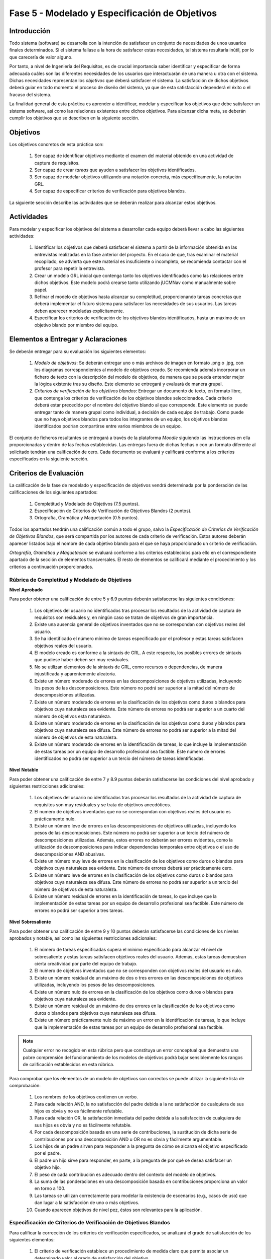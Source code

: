 ================================================
Fase 5 - Modelado y Especificación de Objetivos
================================================

Introducción
=============

Todo sistema (software) se desarrolla con la intención de satisfacer un conjunto de necesidades de unos usuarios finales determinados. Si el sistema fallase a la hora de satisfacer estas necesidades, tal sistema resultaría inútil, por lo que carecería de valor alguno.

Por tanto, a nivel de Ingeniería del Requisitos, es de crucial importancia saber identificar y especificar de forma adecuada cuáles son las diferentes necesidades de los usuarios que interactuarán de una manera u otra con el sistema. Dichas necesidades representan los *objetivos* que deberá satisfacer el sistema. La satisfacción de dichos objetivos deberá guiar en todo momento el proceso de diseño del sistema, ya que de esta satisfacción dependerá el éxito o el fracaso del sistema.

.. Estos objetivos suelen conformar una compleja e intrincada red de relaciones. Estas relaciones indican, entre otras cuestiones, cómo los objetivos de alto nivel se descomponen en una serie de objetivos de bajo nivel, o cómo un determinado objetivo influye o afecta a otros objetivos del sistema.

La finalidad general de esta práctica es aprender a identificar, modelar y especificar los objetivos que debe satisfacer un sistema software, así como las relaciones existentes entre dichos objetivos. Para alcanzar dicha meta, se deberán cumplir los objetivos que se describen en la siguiente sección.

Objetivos
==========

Los objetivos concretos de esta práctica son:

  #. Ser capaz de identificar objetivos mediante el examen del material obtenido en una actividad de captura de requisitos.
  #. Ser capaz de crear *tareas* que ayuden a satisfacer los objetivos identificados.
  #. Ser capaz de modelar objetivos utilizando una notación concreta, más específicamente, la notación GRL.
  #. Ser capaz de especificar criterios de verificación para objetivos blandos. 

.. #. Ser capaz de utilizar la herramienta `jUCMNav <http://jucmnav.softwareengineering.ca/foswiki/ProjetSEG>`_ para la creación de modelos de objetivos.
..  #. Ser capaz de especificar objetivos en lenguaje natural mediante plantillas estandarizadas.
  
La siguiente sección describe las actividades que se deberán realizar para alcanzar estos objetivos.

Actividades
============

Para modelar y especificar los objetivos del sistema a desarrollar cada equipo deberá llevar a cabo las siguientes actividades:

  #. Identificar los objetivos que deberá satisfacer el sistema a partir de la información obtenida en las entrevistas realizadas en la fase anterior del proyecto. En el caso de que, tras examinar el material recopilado, se advierta que este material es insuficiente o incompleto, se recomienda contactar con el profesor para repetir la entrevista. 
  #. Crear un modelo GRL inicial que contenga tanto los objetivos identificados como las relaciones entre dichos objetivos. Este modelo podrá crearse tanto utilizando jUCMNav como manualmente sobre papel. 
  #. Refinar el modelo de objetivos hasta alcanzar su completitud, proporcionando tareas concretas que deberá implementar el futuro sistema para satisfacer las necesidades de sus usuarios. Las tareas deben aparecer modeladas explícitamente. 
  #. Especificar los criterios de verificación de los objetivos blandos identificados, hasta un máximo de un objetivo blando por miembro del equipo. 

..  #. Especificar un objetivo del nivel cielo utilizando para ello las plantillas proporcionadas.
..  #. Por último, cada miembro del grupo deberá especificar, de manera individual, utilizando la correspondiente plantilla, un objetivo cometa o del nivel de mar.

.. Para la especificación de objetivos se proporciona:

..  #. :download:`Una plantilla para la especificación detallada de objetivos <src/objetivos/plantillaObjetivos.docx>`
..  #. :download:`Ejemplos de especificación de objetivos <src/objetivos/ejemploObjetivos.pdf>`

..   Para la especificación de valores de Kano de cada objetivo identificado se utilizará la clasificación y conjunto de valores proporcionados por la herramienta Scrumdesk, que es la herramienta que se utilizará en cuarto curso para la realización del proyecto integrado. Dicho clasificación está disponible en este `enlace <https://www.scrumdesk.com/how-to-kano-model-helps-in-agile-product-backlog-prioritization/>`_.

Elementos a Entregar y Aclaraciones
=======================================

Se deberán entregar para su evaluación los siguientes elementos:

  #. *Modelo de objetivos*: Se deberán entregar uno o más archivos de imagen en formato .png o .jpg, con los diagramas correspondientes al modelo de objetivos creado. Se recomienda además incorporar un fichero de texto con la descripción del modelo de objetivos, de manera que se pueda entender mejor la lógica existente tras su diseño. Este elemento se entregará y evaluará de manera grupal.
  #. *Criterios de verificación de los objetivos blandos*: Entregar un documento de texto, en formato libre, que contenga los criterios de verificación de los objetivos blandos seleccionados. Cada criterio deberá estar precedido por el nombre del objetivo blando al que corresponde. Este elemento se puede entregar tanto de manera grupal como individual, a decisión de cada equipo de trabajo. Como puede que no haya objetivos blandos para todos los integrantes de un equipo, los objetivos blandos identificados podrían compartirse entre varios miembros de un equipo. 

..  #. *Plantillas de especificación de objetivos*: Las plantillas de especificación de objetivos se entregarán en un único documento en formato .pdf. Dicho documento deberá contener la especificación de un objetivo del nivel cielo, y tantos objetivo del nivel cometa o mar como alumnos tenga el grupo. Además, la autoría de cada objetivo del nivel cometa o mar debe estar claramente identificada.

El conjunto de ficheros resultantes se entregará a través de la plataforma *Moodle* siguiendo las instrucciones en ella proporcionadas y dentro de las fechas establecidas. Las entregas fuera de dichas fechas o con un formato diferente al solicitado tendrán una calificación de cero. Cada documento se evaluará y calificará conforme a los criterios especificados en la siguiente sección.

Criterios de Evaluación
=========================

La calificación de la fase de modelado y especificación de objetivos vendrá determinada por la ponderación de las calificaciones de los siguientes apartados:

  #. Completitud y Modelado de Objetivos (7.5 puntos).
  #. Especificación de Criterios de Verificación de Objetivos Blandos (2 puntos).
  #. Ortografía, Gramática y Maquetación (0.5 puntos).

..  #. Especificación de Objetivos de Nivel Cielo (1 punto)
..  #. Especificación de Objetivos de Nivel Cometa o Mar (1.5 puntos)

Todos los apartados tendrán una calificación común a todo el grupo, salvo la *Especificación de Criterios de Verificación de Objetivos Blandos*, que será compartida por los autores de cada criterio de verificación. Estos autores deberán aparecer listados bajo el nombre de cada objetivo blando para el que se haya proporcionado un criterio de verificación.  

*Ortografía, Gramática y Maquetación* se evaluará conforme a los criterios establecidos para ello en el correspondiente apartado de la sección de elementos transversales. El resto de elementos se calificará mediante el procedimiento y los criterios a continuación proporcionados.

Rúbrica de Completitud y Modelado de Objetivos
------------------------------------------------

**Nivel Aprobado**

Para poder obtener una calificación de entre 5 y 6.9 puntos deberán satisfacerse las siguientes condiciones: 

  #. Los objetivos del usuario no identificados tras procesar los resultados de la actividad de captura de requisitos son residuales y, en ningún caso se tratan de objetivos de gran importancia.
  #. Existe una ausencia general de objetivos inventados que no se correspondan con objetivos reales del usuario.      
  #. Se ha identificado el número mínimo de tareas especificado por el profesor y estas tareas satisfacen objetivos reales del usuario. 
  #. El modelo creado es conforme a la sintaxis de GRL. A este respecto, los posibles errores de sintaxis que pudiese haber deben ser muy residuales.
  #. No se utilizan elementos de la sintaxis de GRL, como recursos o dependencias, de manera injustificada y aparentemente aleatoria.    
  #. Existe un número moderado de errores en las descomposiciones de objetivos utilizadas, incluyendo los pesos de las descomposiciones. Este número no podrá ser superior a la mitad del número de descomposiciones utilizadas.
  #. Existe un número moderado de errores en la clasificación de los objetivos como duros o blandos para objetivos cuya naturaleza sea evidente. Este número de errores no podrá ser superior a un cuarto del número de objetivos esta naturaleza.
  #. Existe un número moderado de errores en la clasificación de los objetivos como duros y blandos para objetivos cuya naturaleza sea difusa. Este número de errores no podrá ser superior a la mitad del número de objetivos de esta naturaleza.
  #. Existe un número moderado de errores en la identificación de tareas, lo que incluye la implementación de estas tareas por un equipo de desarrollo profesional sea factible. Este número de errores identificados no podrá ser superior a un tercio del número de tareas identificadas. 

**Nivel Notable**

Para poder obtener una calificación de entre 7 y 8.9 puntos deberán satisfacerse las condiciones del nivel aprobado y siguientes restricciones adicionales:

  #. Los objetivos del usuario no identificados tras procesar los resultados de la actividad de captura de requisitos son muy residuales y se trata de objetivos anecdóticos.
  #. El numero de objetivos inventados que no se correspondan con objetivos reales del usuario es prácticamente nulo.
  #. Existe un número leve de errores en las descomposiciones de objetivos utilizadas, incluyendo los pesos de las descomposiciones. Este número no podrá ser superior a un tercio del número de descomposiciones utilizadas. Además, estos errores no deberán ser errores evidentes, como la utilización de descomposiciones para indicar dependencias temporales entre objetivos o el uso de descomposiciones AND abusivas. 
  #. Existe un número muy leve de errores en la clasificación de los objetivos como duros o blandos para objetivos cuya naturaleza sea evidente. Este número de errores deberá ser prácticamente cero.
  #. Existe un número leve de errores en la clasificación de los objetivos como duros o blandos para objetivos cuya naturaleza sea difusa. Este número de errores no podrá ser superior a un tercio del número de objetivos de esta naturaleza.
  #. Existe un número residual de errores en la identificación de tareas, lo que incluye que la implementación de estas tareas por un equipo de desarrollo profesional sea factible. Este número de errores no podrá ser superior a tres tareas.

**Nivel Sobresaliente**

Para poder obtener una calificación de entre 9 y 10 puntos deberán satisfacerse las condiciones de los niveles aprobados y notable, así como las siguientes restricciones adicionales:

  #. El número de tareas especificadas supera el mínimo especificado para alcanzar el nivel de sobresaliente y estas tareas satisfacen objetivos reales del usuario. Además, estas tareas demuestran cierta creatividad por parte del equipo de trabajo.
  #. El numero de objetivos inventados que no se corresponden con objetivos reales del usuario es nulo.
  #. Existe un número residual de un máximo de dos o tres errores en las descomposiciones de objetivos utilizadas, incluyendo los pesos de las descomposiciones.
  #. Existe un número nulo de errores en la clasificación de los objetivos como duros o blandos para objetivos cuya naturaleza sea evidente.
  #. Existe un número residual de un máximo de dos errores en la clasificación de los objetivos como duros o blandos para objetivos cuya naturaleza sea difusa.
  #. Existe un número prácticamente nulo de máximo un error en la identificación de tareas, lo que incluye que la implementación de estas tareas por un equipo de desarrollo profesional sea factible.

.. note:: Cualquier error no recogido en esta rúbrica pero que constituya un error conceptual que demuestra una pobre comprensión del funcionamiento de los modelos de objetivos podrá bajar sensiblemente los rangos de calificación establecidos en esta rúbrica. 

Para comprobar que los elementos de un modelo de objetivos son correctos se puede utilizar la siguiente lista de comprobación:

  #. Los nombres de los objetivos contienen un verbo. 
  #. Para cada relación AND, la no satisfacción del padre debida a la no satisfacción de cualquiera de sus hijos es obvia y no es fácilmente refutable.
  #. Para cada relación OR, la satisfacción inmediata del padre debida a la satisfacción de cualquiera de sus hijos es obvia y no es fácilmente refutable.
  #. Por cada descomposición basada en una serie de contribuciones, la sustitución de dicha serie de contribuciones por una descomposición AND u OR no es obvia y fácilmente argumentable.
  #. Los hijos de un padre sirven para responder a la pregunta de cómo se alcanza el objetivo especificado por el padre.
  #. El padre un hijo sirve para responder, en parte, a la pregunta de por qué se desea satisfacer un objetivo hijo.
  #. El peso de cada contribución es adecuado dentro del contexto del modelo de objetivos.
  #. La suma de las ponderaciones en una descomposición basada en contribuciones proporciona un valor en torno a 100.   
  #. Las tareas se utilizan correctamente para modelar la existencia de escenarios (e.g., casos de uso) que dan lugar a la satisfacción de uno o más objetivos.
  #. Cuando aparecen objetivos de nivel pez, éstos son relevantes para la aplicación. 

Especificación de Criterios de Verificación de Objetivos Blandos
-----------------------------------------------------------------

Para calificar la corrección de los criterios de verificación especificados, se analizará el grado de satisfacción de los siguientes elementos:

  #. El criterio de verificación establece un procedimiento de medida claro que permita asociar un determinado valor al grado de satisfacción del objetivo. 
  #. El procedimiento de medida mide lo que tiene que medir y no otra cosa. Por ejemplo, si el objetivo es reducir el número de errores, no se trata de inferir que no hay errores porque los usuarios están contentos con el sistema, sino que se diseña un procedimiento para ver cuántos errores se han conseguido eliminar, con independencia de cómo afecten esos errores a la satisfacción de los usuarios.
  #. El procedimiento de medida considera un número suficiente de casos y contextos, de manera que sus medidas puedan considerarse representativas de un amplio número de situaciones y no de un hecho aislado. Por ejemplo, si se trata de medir cuánto tarda un usuario en realizar una operación, se toman medidas con diferentes grupos de usuarios, perteneciendo cada grupo a un perfil de usuario diferente, en lugar de utilizarse un único usuario, o usuarios de un único tipo. 

.. Especificación de Objetivos de Nivel Cielo, Cometa y Mar
.. ---------------------------------------------------------

.. Para calificar la corrección de las especificaciones de objetivos creadas, se verificará el grado de satisfacción de los siguientes elementos:

..  #. Cada objetivo está correctamente identificado.
..  #. El nombre de cada objetivo proporciona una idea clara del propósito de dicho objetivo. Para ello, se recomienda que el objetivo comience por verbo que indique la acción a realizar. En el caso de los objetivos blandos, se recomienda añadir algún adverbio o adjetivo al nombre del objetivo, de manera que quede más claro cómo se puede graduar el objetivo.
..  #. Cada objetivo está correctamente identificado como duro o blando.
..  #. Si el objetivo es blando, dicho objetivo tiene definido un criterio de verificación que permite medir con claridad el grado de satisfacción del objetivo.
..  #. El nivel del objetivo es correcto y no es fácilmente rebatible.
..  #. El valor de Kano asignado al objetivo es correcto y no es fácilmente rebatible.
..  #. La lista de actores involucrados o afectados por el objetivo es correcta, conteniendo todos actores relevantes para el objetivo y no conteniendo actores que se puedan considerar como irrelevantes.
..  #. La descripción del objetivo expresa un deseo o intención de un determinado actor o conjunto de actores.
..  #. La descripción del objetivo da una idea clara y precisa del beneficio que espera obtener el actor mediante la satisfacción de dicho objetivo.
..  #. El apartado de contribuciones describe como el objetivo especificado contribuye a satisfacer uno o más objetivos padre.
..  #. Por cada contribución descrita, el peso de dicha contribución está debidamente justificado.
..  #. La justificación del peso de cada contribución no es una simple réplica de la descripción asociada a su valor cualitativo. Por ejemplo, para una contribución de tipo *make*, la justificación de que la satisfacción del hijo es suficiente para la satisfacción del padre no sería una justificación aceptable. En este caso, habría que explicar por qué la satisfacción del objetivo, por si sola, es suficiente para alcanzar la satisfacción del padre, no siendo necesaria la satisfacción de ningún otro objetivo hijo.
..  #. Toda contribución que aparece en el modelo de objetivos está descrita en el correspondiente apartado de contribuciones, y viceversa.
..  #. Todo objetivo referenciado en la especificación del objetivo está también contenido en el modelo de objetivos.